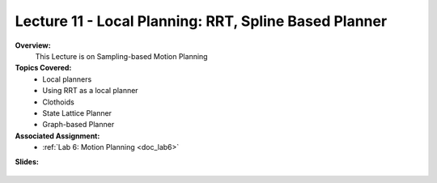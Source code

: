 .. _doc_lecture11:


Lecture 11 - Local Planning: RRT, Spline Based Planner
=======================================================

**Overview:** 
	This Lecture is on Sampling-based Motion Planning

**Topics Covered:**
	-	Local planners
	- 	Using RRT as a local planner
	-	Clothoids
	- 	State Lattice Planner
	- 	Graph-based Planner

**Associated Assignment:** 
	* :ref:`Lab 6: Motion Planning <doc_lab6>`

**Slides:**

	.. raw:: html

		<iframe width="700" height="500" src="https://docs.google.com/presentation/d/1Q6z5NeoF2kP3zAuVbUPGw7dr8uE4zxZchvR-DGBkW8s/embed?start=false&loop=false&delayms=60000" frameborder="0" width="960" height="569" allowfullscreen="true" mozallowfullscreen="true" webkitallowfullscreen="true"></iframe>

.. 
	**Video:**

		.. raw:: html

			<iframe width="560" height="315" src="https://www.youtube.com/embed/zkMelEB3-PY" frameborder="0" allow="accelerometer; autoplay; encrypted-media; gyroscope; picture-in-picture" allowfullscreen></iframe>


.. **Links to additional resources:**
	- `S. Thrun, W. Burgard. “Probabilistic Robotics.” Chapter 4 and Chapter 8. <http://www.probabilistic-robotics.org/>`_
	- `S. Thrun. “Artificial Intelligence for Robotics, Lesson 3.” Udacity. <https://www.udacity.com/course/artificial-intelligence-for-robotics--cs373>`_
	- `S. Thrun, D. Fox, W. Burgard and F. Dellaert. “Robust Monte Carlo Localization for Mobile Robots.”​ Artificial Intelligence Journal. 2001. <http://citeseerx.ist.psu.edu/viewdoc/download?doi=10.1.1.71.6016&rep=rep1&type=pdf>`_
	- `D. Fox, W. Burgard, and S. Thrun. “Markov localization for mobile robots in dynamic environments,” ​ Journal of Artificial Intelligence Research ​ , vol. 11, pp. 391427, 1999. <http://www.jair.org/media/616/live-616-1819-jair.pdf>`_
	- `D. Fox. “KLD-sampling: Adaptive particle filters,” Advances in Neural Information Processing Systems 14 (NIPS), Cambridge, MA, 2002. MIT Press. <https://papers.nips.cc/paper/1998-kld-sampling-adaptive-particle-filters.pdf>`_
	- `D. Bagnell “Particle Filters: The Good, The Bad, The Ugly” <http://www.cs.cmu.edu/~16831-f12/notes/F14/16831_lecture05_gseyfarth_zbatts.pdf>`_
	- `C. Walsh, S. Karaman. “CDDT: Fast Approximate 2D Ray Casting for Accelerated Localization.” Arxiv, 2017. <http://arxiv.org/abs/1705.01167>`_


